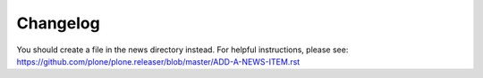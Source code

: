 Changelog
=========

.. You should *NOT* be adding new change log entries to this file.
You should create a file in the news directory instead.
For helpful instructions, please see:
https://github.com/plone/plone.releaser/blob/master/ADD-A-NEWS-ITEM.rst

.. towncrier release notes start